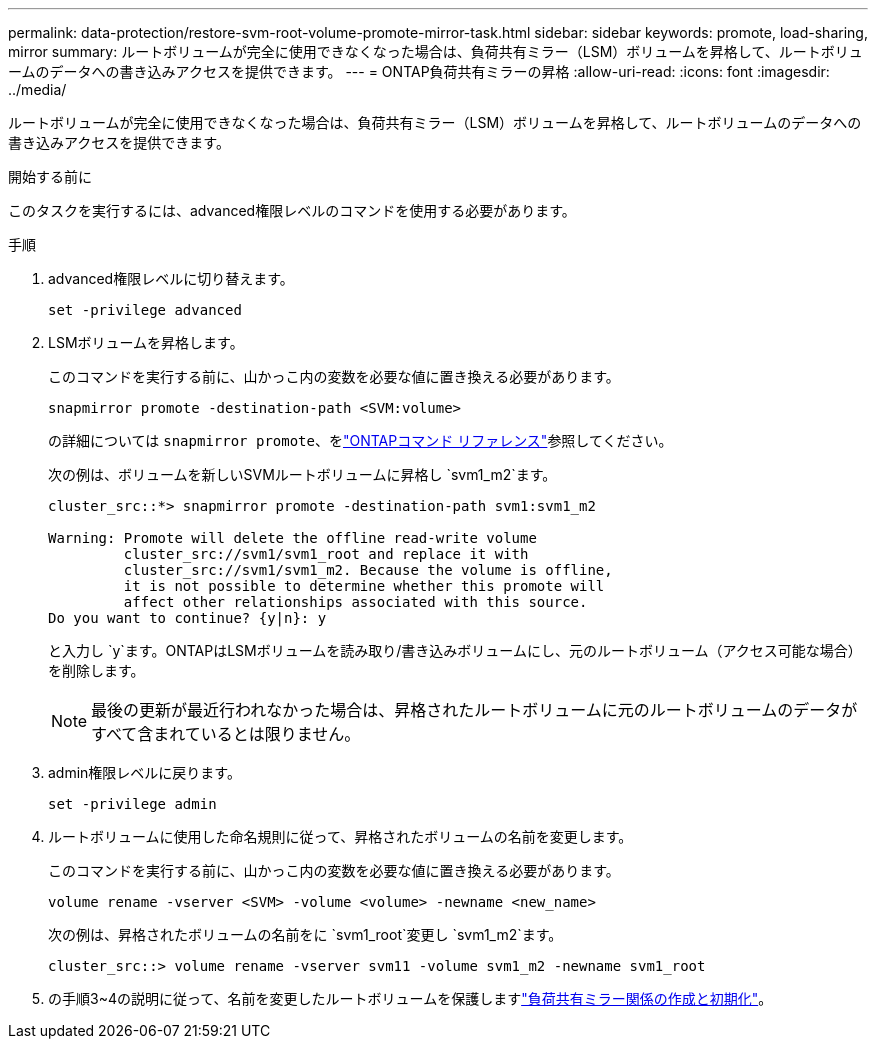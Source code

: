 ---
permalink: data-protection/restore-svm-root-volume-promote-mirror-task.html 
sidebar: sidebar 
keywords: promote, load-sharing, mirror 
summary: ルートボリュームが完全に使用できなくなった場合は、負荷共有ミラー（LSM）ボリュームを昇格して、ルートボリュームのデータへの書き込みアクセスを提供できます。 
---
= ONTAP負荷共有ミラーの昇格
:allow-uri-read: 
:icons: font
:imagesdir: ../media/


[role="lead"]
ルートボリュームが完全に使用できなくなった場合は、負荷共有ミラー（LSM）ボリュームを昇格して、ルートボリュームのデータへの書き込みアクセスを提供できます。

.開始する前に
このタスクを実行するには、advanced権限レベルのコマンドを使用する必要があります。

.手順
. advanced権限レベルに切り替えます。
+
[source, cli]
----
set -privilege advanced
----
. LSMボリュームを昇格します。
+
このコマンドを実行する前に、山かっこ内の変数を必要な値に置き換える必要があります。

+
[source, cli]
----
snapmirror promote -destination-path <SVM:volume>
----
+
の詳細については `snapmirror promote`、をlink:https://docs.netapp.com/us-en/ontap-cli/snapmirror-promote.html["ONTAPコマンド リファレンス"^]参照してください。

+
次の例は、ボリュームを新しいSVMルートボリュームに昇格し `svm1_m2`ます。

+
[listing]
----
cluster_src::*> snapmirror promote -destination-path svm1:svm1_m2

Warning: Promote will delete the offline read-write volume
         cluster_src://svm1/svm1_root and replace it with
         cluster_src://svm1/svm1_m2. Because the volume is offline,
         it is not possible to determine whether this promote will
         affect other relationships associated with this source.
Do you want to continue? {y|n}: y
----
+
と入力し `y`ます。ONTAPはLSMボリュームを読み取り/書き込みボリュームにし、元のルートボリューム（アクセス可能な場合）を削除します。

+
[NOTE]
====
最後の更新が最近行われなかった場合は、昇格されたルートボリュームに元のルートボリュームのデータがすべて含まれているとは限りません。

====
. admin権限レベルに戻ります。
+
[source, cli]
----
set -privilege admin
----
. ルートボリュームに使用した命名規則に従って、昇格されたボリュームの名前を変更します。
+
このコマンドを実行する前に、山かっこ内の変数を必要な値に置き換える必要があります。

+
[source, cli]
----
volume rename -vserver <SVM> -volume <volume> -newname <new_name>
----
+
次の例は、昇格されたボリュームの名前をに `svm1_root`変更し `svm1_m2`ます。

+
[listing]
----
cluster_src::> volume rename -vserver svm11 -volume svm1_m2 -newname svm1_root
----
. の手順3~4の説明に従って、名前を変更したルートボリュームを保護しますlink:create-load-sharing-mirror-task.html["負荷共有ミラー関係の作成と初期化"]。

